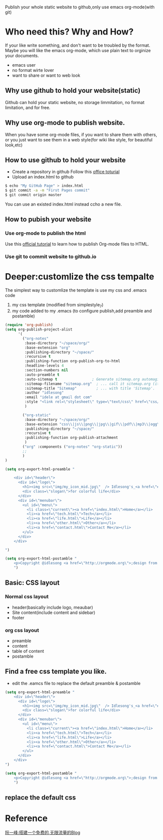 Publish your whole static website to github,only use emacs org-mode(with git)
* Who need this? Why and How?
If your like write something, and don't want to be troubled by the format.
Maybe you will like the emacs org-mode, which use plain text to orginize your 
documents.
- emacs user
- no format wirte lover
- want to share or want to web look
** Why use github to hold your website(static)
Github can hold your static website, no storage limmitation, no format limitation, and for free.
** Why use org-mode to publish website.
When you have some org-mode files, if you want to share them with others, 
or you just want to see them in a web style(for wiki like style, for beautiful look,etc) 
** How to use github to hold your website
- Create a repository in github Follow this [[https://help.github.com/articles/user-organization-and-project-pages][office toturial]]
- Upload an index.html to github
#+BEGIN_SRC sh
$ echo "My GitHub Page" > index.html
$ git commit -a -m "First Pages commit"
$ git commit origin master
#+END_SRC
You can use an existed index.html instead ccho a new file.
** How to pubish your website
*** Use org-mode to publish the html
Use this [[http://orgmode.org/worg/org-tutorials/org-publish-html-tutorial.html][official tutorial]] to learn how to publish Org-mode files to HTML.
*** Use git to commit website to github.io

* Deeper:customlize the css tempalte
The simplest way to customlize the template is use my css and .emacs code
1. my css template (modified from simplestyle_7)
2. my code added to my .emacs (to configure publish,add preamble and postamble)
#+BEGIN_SRC emacs-lisp
(require 'org-publish)
(setq org-publish-project-alist
      '(
        ("org-notes"
         :base-directory "~/space/org/"
         :base-extension "org"
         :publishing-directory "~/space/"
         :recursive t
         :publishing-function org-publish-org-to-html
         :headline-levels 4
         :section-numbers nil
         :auto-preamble t
         :auto-sitemap t                ; Generate sitemap.org automagically...
         :sitemap-filename "sitemap.org"  ; ... call it sitemap.org (it's the default)...
         :sitemap-title "Sitemap"         ; ... with title 'Sitemap'.
         :author "idlesong"
         :email "idele at gmail dot com"
         :style "<link rel=\"stylesheet\" type=\"text/css\" href=\"css/stylesheet.css\"/>"
         )

        ("org-static"
         :base-directory "~/space/org/"
         :base-extension "css\\|js\\|png\\|jpg\\|gif\\|pdf\\|mp3\\|ogg\\|swf"
         :publishing-directory "~/space/"
         :recursive t
         :publishing-function org-publish-attachment
         )
        ("org" :components ("org-notes" "org-static"))
        ;;
        )
)

(setq org-export-html-preamble "

    <div id=\"header\">
      <div id=\"logo\">
        <h1><img src=\"img/my_icon_mid.jpg\"  /> Idlesong's_<a href=\"#\">Mind Space</a></h1>
        <div class=\"slogan\">for colorful life</div>
      </div>
      <div id=\"menubar\">
        <ul id=\"menu\">
          <li class=\"current\"><a href=\"index.html\">Home</a></li>
          <li><a href=\"tech.html\">Tech</a></li>
          <li><a href=\"life.html\">Life</a></li>
          <li><a href=\"other.html\">Other</a></li>
          <li><a href=\"contact.html\">Contact Me</a></li>
        </ul>
      </div>
    </div>

")

(setq org-export-html-postamble "
    <p>Copyright @idlesong <a href=\"http://orgmode.org\">;design from HTML5webtemplates.co.uk </a> </p>
    ")
#+END_SRC
** Basic: CSS layout
*** Normal css layout
- header(basically include logo, meaubar)
- Site content(include content and sidebar)
- footer
*** org css layout
- preamble
- content
- table of content
- postamble

** Find a free css template you like.
- edit the .eamcs file to replace the default preamble & postamble
#+BEGIN_SRC emacs-lisp
(setq org-export-html-preamble "
    <div id=\"header\">
      <div id=\"logo\">
        <h1><img src=\"img/my_icon_mid.jpg\"  /> Idlesong's_<a href=\"#\">Mind Space</a></h1>
        <div class=\"slogan\">for colorful life</div>
      </div>
      <div id=\"menubar\">
        <ul id=\"menu\">
          <li class=\"current\"><a href=\"index.html\">Home</a></li>
          <li><a href=\"tech.html\">Tech</a></li>
          <li><a href=\"life.html\">Life</a></li>
          <li><a href=\"other.html\">Other</a></li>
          <li><a href=\"contact.html\">Contact Me</a></li>
        </ul>
      </div>
    </div>
")

(setq org-export-html-postamble "
    <p>Copyright @idlesong <a href=\"http://orgmode.org\">;design from HTML5webtemplates.co.uk </a> </p>
    ")
#+END_SRC
** replace the default css
* Reference
[[http://www.ruanyifeng.com/blog/2012/08/blogging_with_jekyll.html][阮一峰:搭建一个免费的,无限流量的Blog]]
